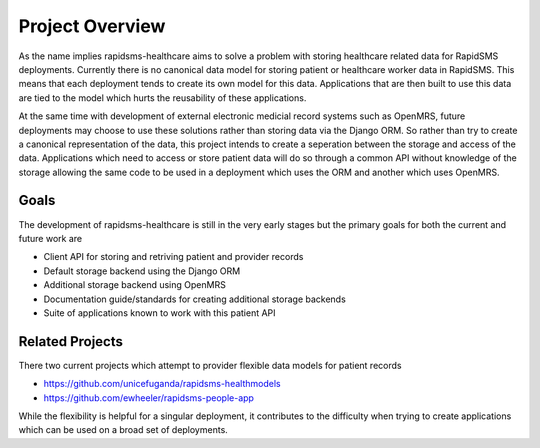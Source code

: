 Project Overview
====================================

As the name implies rapidsms-healthcare aims to solve a problem with storing healthcare related
data for RapidSMS deployments. Currently there is no canonical data model for storing
patient or healthcare worker data in RapidSMS. This means that each deployment tends
to create its own model for this data. Applications that are then built to use this
data are tied to the model which hurts the reusability of these applications.

At the same time with development of external electronic medicial record systems
such as OpenMRS, future deployments may choose to use these solutions rather than
storing data via the Django ORM. So rather than try to create a canonical representation
of the data, this project intends to create a seperation between the storage and
access of the data. Applications which need to access or store patient data
will do so through a common API without knowledge of the storage allowing the same
code to be used in a deployment which uses the ORM and another which uses OpenMRS.


Goals
------------------------------------

The development of rapidsms-healthcare is still in the very early stages but the
primary goals for both the current and future work are

- Client API for storing and retriving patient and provider records
- Default storage backend using the Django ORM
- Additional storage backend using OpenMRS
- Documentation guide/standards for creating additional storage backends
- Suite of applications known to work with this patient API


Related Projects
------------------------------------

There two current projects which attempt to provider flexible data models for
patient records

- https://github.com/unicefuganda/rapidsms-healthmodels
- https://github.com/ewheeler/rapidsms-people-app

While the flexibility is helpful for a singular deployment, it contributes to the
difficulty when trying to create applications which can be used on a broad set of
deployments.
